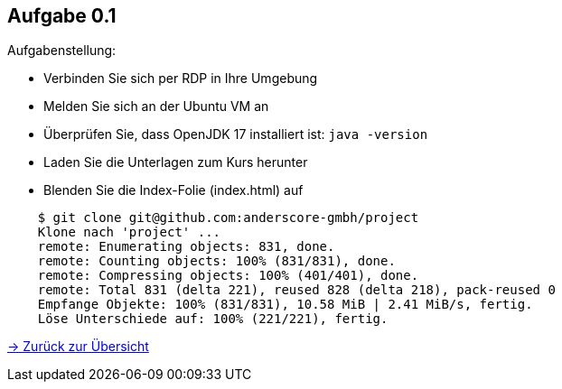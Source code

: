 == Aufgabe 0.1

Aufgabenstellung:

* Verbinden Sie sich per RDP in Ihre Umgebung
* Melden Sie sich an der Ubuntu VM an
* Überprüfen Sie, dass OpenJDK 17 installiert ist: `java -version`
* Laden Sie die Unterlagen zum Kurs herunter
* Blenden Sie die Index-Folie (index.html) auf

[source,bash,indent=4]
----
$ git clone git@github.com:anderscore-gmbh/project
Klone nach 'project' ...
remote: Enumerating objects: 831, done.
remote: Counting objects: 100% (831/831), done.
remote: Compressing objects: 100% (401/401), done.
remote: Total 831 (delta 221), reused 828 (delta 218), pack-reused 0
Empfange Objekte: 100% (831/831), 10.58 MiB | 2.41 MiB/s, fertig.
Löse Unterschiede auf: 100% (221/221), fertig.
----

link:index.html#/agenda[-> Zurück zur Übersicht]
